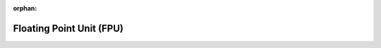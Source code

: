 .. meta::66c48ae8773a84544d71d537723b50b28aed7e8aa4d8f21d3c0b9c2c5350d66bb147eb5f7c6ebae579702ce1817915f008d5b3888542d54b10423398dcd8fddc

:orphan:

.. title:: Flipper Zero Firmware: Floating Point Unit (FPU)

Floating Point Unit (FPU)
=========================

.. container:: doxygen-content

   
   .. raw:: html
     :file: group___c_m_s_i_s___f_p_u.html
